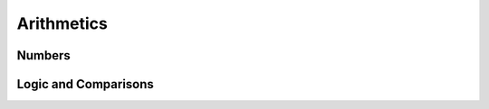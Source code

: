 Arithmetics
-----------

Numbers
^^^^^^^

.. word:: 0		( -- 0 ) |K|

      This and other numbers are defined as Forth words to shorten the
      compiled code and to make the bootstrapping of the language
      easier.

.. word:: 1		( -- 1 ) |K|

.. word:: -1		( -- -1 ) |K|

.. word:: 2		( -- 2 ) |K|

.. word:: 1+		( n -- n' ) |K|, "one-plus"

   Add 1 to the TOS.

   .. source:: [Forth83]_

.. word:: 1-		( n -- n' ) |K|, "one-minus"

   Subtract 1 from the TOS.

   .. source:: [Forth83]_

.. word:: 2*		( n -- n' ) |K|, "two-times"

   Multiplication with 2, as signed integer.

   .. source:: [Forth83]_

.. word:: 2/		( n -- n' ) |K|, "two-divide"

   Division by 2, as signed integer.

   .. source:: [Forth83]_

.. word:: -		( n1 n2 -- n3 ) |K|, "minus"

   Compute the difference *n1* - *n2*.

   .. source:: [Forth83]_

.. word:: +		( n1 n2 -- n3 ) |K|, "plus"

   Compute the sum of *n1* and *n2*.

   .. source:: [Forth83]_

.. word:: *		( n1 n2 -- n3 ) |K|, "times"

   Compute the product of *n1* and *n2*

   .. source:: [Forth83]_

.. word:: /		( n1 n2 -- n3 ) |K|, "divide"

   Compute the quotient *n1* / *n2* as integer.

   Currently this is C arithmetics, with rounding towards 0. (It may
   be changed later.)

   .. source:: [Forth83]_

.. word:: mod		( n1 n2 -- n3 ) |K|

   Compute *n1* modulo *n2*

.. word:: /mod		( n1 n2 -- quot rem ) |K|, "divide-mod"

   *quot* is *n1* / *n2* and *rem* is *n1* modulo *n2*.

   .. source:: [Forth83]_

.. word:: u*		( n1 n2 -- n3 ) |K|

   Product of *n1* and *n2* as unsigned integers.

.. word:: u/		( n1 n2 -- n3 ) |K|

   Quotient of n1 and n2 as unsigned integers.

.. word:: abs		( n -- u ) |K|, "absolute"

   Compute the absolute value of the TOS.

   .. source:: [Forth83]_


Logic and Comparisons
^^^^^^^^^^^^^^^^^^^^^

.. word:: false		( -- flag ) |K|

   Boolean flag for false.

.. word:: true		( -- flag ) |K|

      Boolean flag for true.

.. word:: or		( n1 n2 -- n3 ) |K|

   Bitwise "or" of *n1* and *n2*.

   .. source:: [Forth83]_

.. word:: and		( n1 n2 -- n3 ) |K|

   Bitwise "and" of *n1* and *n2*.

   .. source:: [Forth83]_

.. word:: xor		( n1 n2 -- n3 ) |K|, "x-or"

   Bitwise exclusive "or" of *n1* and *n2*.

   .. source:: [Forth83]_

.. word:: invert	( n1 -- n2 ) |K|

   Bitwise negation of the TOS.

.. word:: =		( n1 n2 -- flag ) |K|, "equals"

   Test whether *n1* and *n2* are equal.

   .. source:: [Forth83]_

.. word:: <>		( n1 n2 -- flag ) |K|

   Test whether *n1* and *n2* are different.

.. word:: 0=		( n -- flag ) |K|, "zero-equals"

   Test whether the TOS is equal to 0. (This also inverts boolean
   flags.)

   .. source:: [Forth83]_

.. word:: 0<		( n -- flag ) |K|, "zero-less"

   Test whether TOS < 0

   .. source:: [Forth83]_

.. word:: 0>		( n -- flag ) |K|, "zero-greater"

   Test whether TOS > 0

   .. source:: [Forth83]_

.. word:: <		( n1 n2 -- flag ) |K|, "less-than"

   Test whether *n1* < *n2*.

   .. source:: [Forth83]_

.. word:: <=		( n1 n2 -- flag ) |K|

   Test whether *n1* <= *n2*.

.. word:: >		( n1 n2 -- flag ) |K|, "greater-than"

   Test whether *n1* > *n2*.

   .. source:: [Forth83]_

.. word:: >=		( n1 n2 -- flag ) |K|

   Test whether *n1* >= *n2*.

.. word:: u<		( n1 n2 -- flag ) |K|, "u-less-than"

   Test whether *n1* < *n2* as unsigned integers.

   .. source:: [Forth83]_

.. word:: u<=		( n1 n2 -- flag ) |K|

   Test whether *n1* <= *n2* as unsigned integers.

.. word:: u>		( n1 n2 -- flag ) |K|

   Test whether *n1* > *n2* as unsigned integers.

.. word:: u>=		( n1 n2 -- flag ) |K|

   Test whether *n1* >= *n2* as unsigned integers.

.. word:: within		( n n0 n1 -- flag ) |K|

   True if *n0* <= *n* <= *n1*. The sequence of integers is here
   viewed as cyclic; the word works therefore with unsigned integers
   as well as with signed ones.

